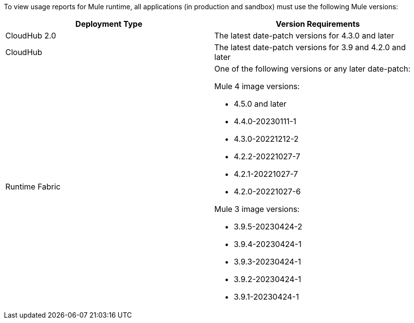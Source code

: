 To view usage reports for Mule runtime, all applications (in production and sandbox) must use the following Mule versions:

[cols="2*"]
|===
|Deployment Type |Version Requirements

|CloudHub 2.0
|The latest date-patch versions for 4.3.0 and later

|CloudHub 
|The latest date-patch versions for 3.9 and 4.2.0 and later

|Runtime Fabric
a| One of the following versions or any later date-patch:

Mule 4 image versions:

* 4.5.0 and later
* 4.4.0-20230111-1
* 4.3.0-20221212-2
* 4.2.2-20221027-7
* 4.2.1-20221027-7
* 4.2.0-20221027-6

Mule 3 image versions:

* 3.9.5-20230424-2
* 3.9.4-20230424-1
* 3.9.3-20230424-1
* 3.9.2-20230424-1
* 3.9.1-20230424-1

|=== 